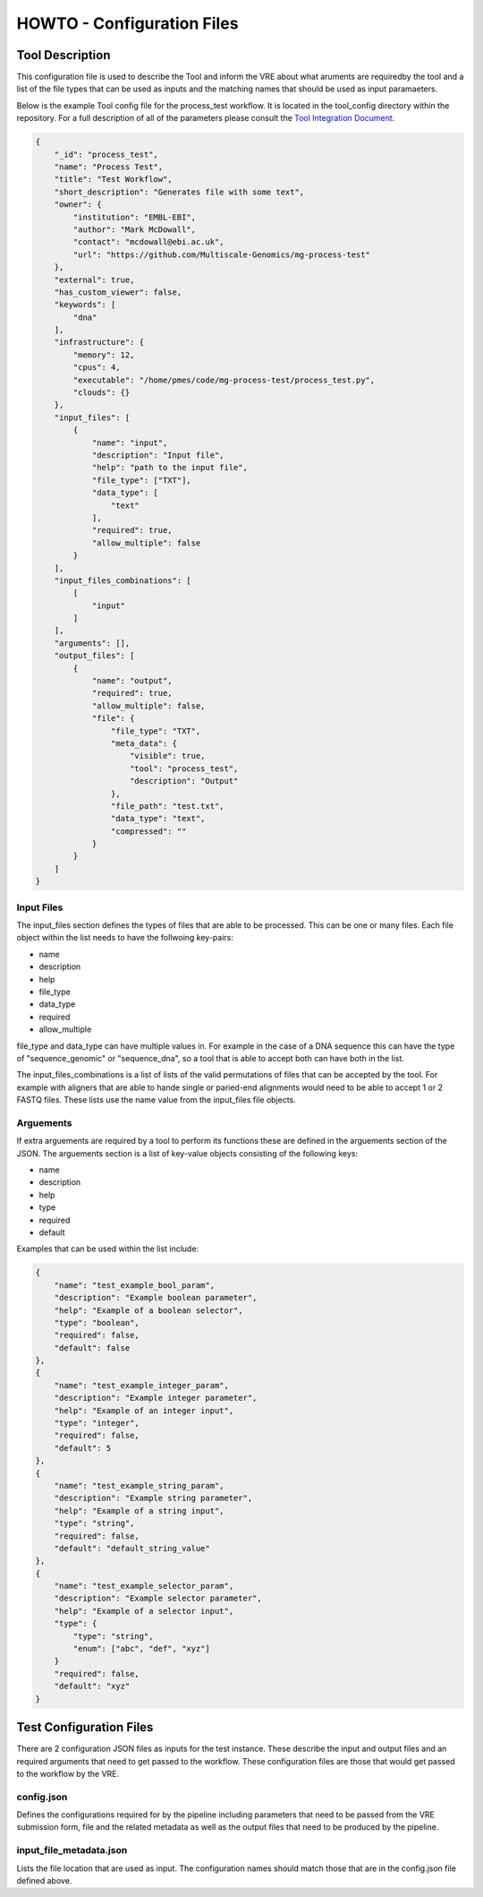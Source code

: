 .. See the NOTICE file distributed with this work for additional information
   regarding copyright ownership.

   Licensed under the Apache License, Version 2.0 (the "License");
   you may not use this file except in compliance with the License.
   You may obtain a copy of the License at

       http://www.apache.org/licenses/LICENSE-2.0

   Unless required by applicable law or agreed to in writing, software
   distributed under the License is distributed on an "AS IS" BASIS,
   WITHOUT WARRANTIES OR CONDITIONS OF ANY KIND, either express or implied.
   See the License for the specific language governing permissions and
   limitations under the License.

HOWTO - Configuration Files
===========================

Tool Description
----------------

This configuration file is used to describe the Tool and inform the VRE about what aruments are requiredby the tool and a list of the file types that can be used as inputs and the matching names that should be used as input paramaeters.

Below is the example Tool config file for the process_test workflow. It is located in the tool_config directory within the repository. For a full description of all of the parameters please consult the `Tool Integration Document <https://docs.google.com/document/d/1Fid4RkNyt9-_0g_SrCw8J1k8MrOMZI4GLzzpdCAATZc/edit?usp=sharing>`_.

.. code-block:: none

   {
       "_id": "process_test",
       "name": "Process Test",
       "title": "Test Workflow",
       "short_description": "Generates file with some text",
       "owner": {
           "institution": "EMBL-EBI",
           "author": "Mark McDowall",
           "contact": "mcdowall@ebi.ac.uk",
           "url": "https://github.com/Multiscale-Genomics/mg-process-test"
       },
       "external": true,
       "has_custom_viewer": false,
       "keywords": [
           "dna"
       ],
       "infrastructure": {
           "memory": 12,
           "cpus": 4,
           "executable": "/home/pmes/code/mg-process-test/process_test.py",
           "clouds": {}
       },
       "input_files": [
           {
               "name": "input",
               "description": "Input file",
               "help": "path to the input file",
               "file_type": ["TXT"],
               "data_type": [
                   "text"
               ],
               "required": true,
               "allow_multiple": false
           }
       ],
       "input_files_combinations": [
           [
               "input"
           ]
       ],
       "arguments": [],
       "output_files": [
           {
               "name": "output",
               "required": true,
               "allow_multiple": false,
               "file": {
                   "file_type": "TXT",
                   "meta_data": {
                       "visible": true,
                       "tool": "process_test",
                       "description": "Output"
                   },
                   "file_path": "test.txt",
                   "data_type": "text",
                   "compressed": ""
               }
           }
       ]
   }

Input Files
^^^^^^^^^^^
The input_files section defines the types of files that are able to be processed. This can be one or many files. Each file object within the list needs to have the follwoing key-pairs:

- name
- description
- help
- file_type
- data_type
- required
- allow_multiple

file_type and data_type can have multiple values in. For example in the case of a DNA sequence this can have the type of "sequence_genomic" or "sequence_dna", so a tool that is able to accept both can have both in the list.

The input_files_combinations is a list of lists of the valid permutations of files that can be accepted by the tool. For example with aligners that are able to hande single or paried-end alignments would need to be able to accept 1 or 2 FASTQ files. These lists use the name value from the input_files file objects.

Arguements
^^^^^^^^^^
If extra arguements are required by a tool to perform its functions these are defined in the arguements section of the JSON. The arguements section is a list of key-value objects consisting of the following keys:

- name
- description
- help
- type
- required
- default

Examples that can be used within the list include:

.. code-block:: none

   {
       "name": "test_example_bool_param",
       "description": "Example boolean parameter",
       "help": "Example of a boolean selector",
       "type": "boolean",
       "required": false,
       "default": false
   },
   {
       "name": "test_example_integer_param",
       "description": "Example integer parameter",
       "help": "Example of an integer input",
       "type": "integer",
       "required": false,
       "default": 5
   },
   {
       "name": "test_example_string_param",
       "description": "Example string parameter",
       "help": "Example of a string input",
       "type": "string",
       "required": false,
       "default": "default_string_value"
   },
   {
       "name": "test_example_selector_param",
       "description": "Example selector parameter",
       "help": "Example of a selector input",
       "type": {
           "type": "string",
           "enum": ["abc", "def", "xyz"]
       }
       "required": false,
       "default": "xyz"
   }


Test Configuration Files
------------------------

There are 2 configuration JSON files as inputs for the test instance. These describe the input and output files and an required arguments that need to get passed to the workflow. These configuration files are those that would get passed to the workflow by the VRE.

config.json
^^^^^^^^^^^

Defines the configurations required for by the pipeline including parameters that need to be passed from the VRE submission form, file and the related metadata as well as the output files that need to be produced by the pipeline.

.. code-block:: none
   :linenos:

   {
       "input_files": [
           {
               "required": true,
               "allow_multiple": false,
               "name": "input",
               "value": "<unique_file_id>"
           }
       ],
       "arguments": [
           {
               "name": "project",
               "value": "run001"
           },
           {
               "name": "description",
               "value": null
           }
       ],
       "output_files": [
           {
               "required": true,
               "allow_multiple": false,
               "name": "output",
               "file": {
                   "file_type": "TXT",
                   "meta_data": {
                       "visible": true,
                       "tool": "testTool",
                       "description": "Output"
                   },
                   "file_path": "tests/data/test.txt",
                   "data_type": "text",
                   "compressed": ""
               }
           }
       ]
   }


input_file_metadata.json
^^^^^^^^^^^^^^^^^^^^^^^^

Lists the file location that are used as input. The configuration names should match those that are in the config.json file defined above.

.. code-block:: none
   :linenos:

   [
       {
           "_id": "<unique_file_id>",
           "data_type": "text",
           "file_type": "TXT",
           "file_path": "tests/data/test_input.txt",
           "compressed": 0,
           "sources": [],
           "taxon_id": "0",
           "meta_data": {
               "visible": true,
               "validated": 1
           }
       }
   ]